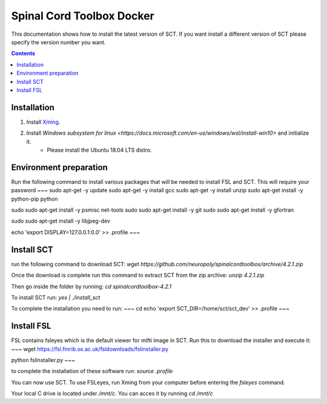 .. -*- coding: utf-8; indent-tabs-mode:nil; -*-

##########################
Spinal Cord Toolbox Docker
##########################

This documentation shows how to install the latest version of SCT. If you want install a different version of SCT please specify the version number you want.

.. contents::
..
    1  Windows subsystem for linux 
    2  environment preparation
    3  SCT installation 
    4  FSL installation 
    5  Usage 

Installation
************


#. Install `Xming <https://sourceforge.net/projects/xming/files/Xming/6.9.0.31/>`_.

#. Install `Windows subsystem for linux <https://docs.microsoft.com/en-us/windows/wsl/install-win10>` and initialize it.
	- Please install the Ubuntu 18.04 LTS distro. 

Environment preparation
***********************

Run the following command to install various packages that will be needed to install FSL and SCT. This will require your password
~~~
sudo apt-get -y update
sudo apt-get -y install gcc
sudo apt-get -y install unzip
sudo apt-get install -y python-pip python

sudo sudo apt-get install -y psmisc net-tools
sudo sudo apt-get install -y git
sudo sudo apt-get install -y gfortran


sudo sudo apt-get install -y libjpeg-dev

echo 'export DISPLAY=127.0.0.1:0.0' >> .profile
~~~

Install SCT
*********** 

run the following command to download SCT:
`wget https://github.com/neuropoly/spinalcordtoolbox/archive/4.2.1.zip`

Once the download is complete run this command to extract SCT from the zip archive:
`unzip 4.2.1.zip`

Then go inside the folder by running: 
`cd spinalcordtoolbox-4.2.1`

To install SCT run: 
`yes | ./install_sct`

To complete the installation you need to run:
~~~
cd
echo 'export SCT_DIR=/home/sct/sct_dev' >> .profile
~~~

Install FSL
***********

FSL contains fsleyes which is the default viewer for mifti image in SCT. 
Run this to download the installer and execute it: 
~~~
wget https://fsl.fmrib.ox.ac.uk/fsldownloads/fslinstaller.py

python fslinstaller.py 
~~~

to complete the installation of these software run: 
`source .profile`

You can now use SCT. To use FSLeyes, run Xming from your computer before entering the `fsleyes` command.

Your local C drive is located under `/mnt/c`. You can acces it by running `cd /mnt/c`


 
